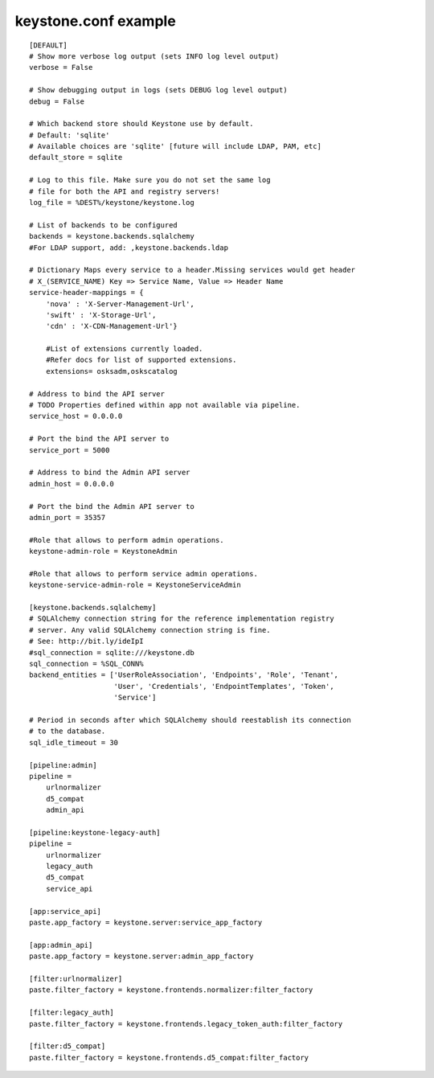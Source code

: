 ..
      Copyright 2011 OpenStack, LLC
      All Rights Reserved.

      Licensed under the Apache License, Version 2.0 (the "License"); you may
      not use this file except in compliance with the License. You may obtain
      a copy of the License at

          http://www.apache.org/licenses/LICENSE-2.0

      Unless required by applicable law or agreed to in writing, software
      distributed under the License is distributed on an "AS IS" BASIS, WITHOUT
      WARRANTIES OR CONDITIONS OF ANY KIND, either express or implied. See the
      License for the specific language governing permissions and limitations
      under the License.

keystone.conf example
=====================
::

    [DEFAULT]
    # Show more verbose log output (sets INFO log level output)
    verbose = False

    # Show debugging output in logs (sets DEBUG log level output)
    debug = False

    # Which backend store should Keystone use by default.
    # Default: 'sqlite'
    # Available choices are 'sqlite' [future will include LDAP, PAM, etc]
    default_store = sqlite

    # Log to this file. Make sure you do not set the same log
    # file for both the API and registry servers!
    log_file = %DEST%/keystone/keystone.log

    # List of backends to be configured
    backends = keystone.backends.sqlalchemy
    #For LDAP support, add: ,keystone.backends.ldap

    # Dictionary Maps every service to a header.Missing services would get header
    # X_(SERVICE_NAME) Key => Service Name, Value => Header Name
    service-header-mappings = {
        'nova' : 'X-Server-Management-Url',
        'swift' : 'X-Storage-Url',
        'cdn' : 'X-CDN-Management-Url'}

	#List of extensions currently loaded.
	#Refer docs for list of supported extensions. 
	extensions= osksadm,oskscatalog
  
    # Address to bind the API server
    # TODO Properties defined within app not available via pipeline.
    service_host = 0.0.0.0

    # Port the bind the API server to
    service_port = 5000

    # Address to bind the Admin API server
    admin_host = 0.0.0.0

    # Port the bind the Admin API server to
    admin_port = 35357

    #Role that allows to perform admin operations.
    keystone-admin-role = KeystoneAdmin

    #Role that allows to perform service admin operations.
    keystone-service-admin-role = KeystoneServiceAdmin

    [keystone.backends.sqlalchemy]
    # SQLAlchemy connection string for the reference implementation registry
    # server. Any valid SQLAlchemy connection string is fine.
    # See: http://bit.ly/ideIpI
    #sql_connection = sqlite:///keystone.db
    sql_connection = %SQL_CONN%
    backend_entities = ['UserRoleAssociation', 'Endpoints', 'Role', 'Tenant',
                        'User', 'Credentials', 'EndpointTemplates', 'Token',
                        'Service']

    # Period in seconds after which SQLAlchemy should reestablish its connection
    # to the database.
    sql_idle_timeout = 30

    [pipeline:admin]
    pipeline =
        urlnormalizer
        d5_compat
        admin_api

    [pipeline:keystone-legacy-auth]
    pipeline =
        urlnormalizer
        legacy_auth
        d5_compat
        service_api

    [app:service_api]
    paste.app_factory = keystone.server:service_app_factory

    [app:admin_api]
    paste.app_factory = keystone.server:admin_app_factory

    [filter:urlnormalizer]
    paste.filter_factory = keystone.frontends.normalizer:filter_factory

    [filter:legacy_auth]
    paste.filter_factory = keystone.frontends.legacy_token_auth:filter_factory

    [filter:d5_compat]
    paste.filter_factory = keystone.frontends.d5_compat:filter_factory

